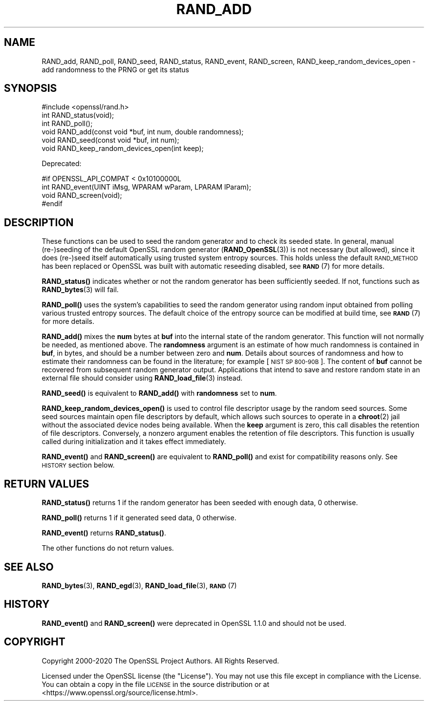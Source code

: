 .\" Automatically generated by Pod::Man 4.14 (Pod::Simple 3.40)
.\"
.\" Standard preamble:
.\" ========================================================================
.de Sp \" Vertical space (when we can't use .PP)
.if t .sp .5v
.if n .sp
..
.de Vb \" Begin verbatim text
.ft CW
.nf
.ne \\$1
..
.de Ve \" End verbatim text
.ft R
.fi
..
.\" Set up some character translations and predefined strings.  \*(-- will
.\" give an unbreakable dash, \*(PI will give pi, \*(L" will give a left
.\" double quote, and \*(R" will give a right double quote.  \*(C+ will
.\" give a nicer C++.  Capital omega is used to do unbreakable dashes and
.\" therefore won't be available.  \*(C` and \*(C' expand to `' in nroff,
.\" nothing in troff, for use with C<>.
.tr \(*W-
.ds C+ C\v'-.1v'\h'-1p'\s-2+\h'-1p'+\s0\v'.1v'\h'-1p'
.ie n \{\
.    ds -- \(*W-
.    ds PI pi
.    if (\n(.H=4u)&(1m=24u) .ds -- \(*W\h'-12u'\(*W\h'-12u'-\" diablo 10 pitch
.    if (\n(.H=4u)&(1m=20u) .ds -- \(*W\h'-12u'\(*W\h'-8u'-\"  diablo 12 pitch
.    ds L" ""
.    ds R" ""
.    ds C` ""
.    ds C' ""
'br\}
.el\{\
.    ds -- \|\(em\|
.    ds PI \(*p
.    ds L" ``
.    ds R" ''
.    ds C`
.    ds C'
'br\}
.\"
.\" Escape single quotes in literal strings from groff's Unicode transform.
.ie \n(.g .ds Aq \(aq
.el       .ds Aq '
.\"
.\" If the F register is >0, we'll generate index entries on stderr for
.\" titles (.TH), headers (.SH), subsections (.SS), items (.Ip), and index
.\" entries marked with X<> in POD.  Of course, you'll have to process the
.\" output yourself in some meaningful fashion.
.\"
.\" Avoid warning from groff about undefined register 'F'.
.de IX
..
.nr rF 0
.if \n(.g .if rF .nr rF 1
.if (\n(rF:(\n(.g==0)) \{\
.    if \nF \{\
.        de IX
.        tm Index:\\$1\t\\n%\t"\\$2"
..
.        if !\nF==2 \{\
.            nr % 0
.            nr F 2
.        \}
.    \}
.\}
.rr rF
.\"
.\" Accent mark definitions (@(#)ms.acc 1.5 88/02/08 SMI; from UCB 4.2).
.\" Fear.  Run.  Save yourself.  No user-serviceable parts.
.    \" fudge factors for nroff and troff
.if n \{\
.    ds #H 0
.    ds #V .8m
.    ds #F .3m
.    ds #[ \f1
.    ds #] \fP
.\}
.if t \{\
.    ds #H ((1u-(\\\\n(.fu%2u))*.13m)
.    ds #V .6m
.    ds #F 0
.    ds #[ \&
.    ds #] \&
.\}
.    \" simple accents for nroff and troff
.if n \{\
.    ds ' \&
.    ds ` \&
.    ds ^ \&
.    ds , \&
.    ds ~ ~
.    ds /
.\}
.if t \{\
.    ds ' \\k:\h'-(\\n(.wu*8/10-\*(#H)'\'\h"|\\n:u"
.    ds ` \\k:\h'-(\\n(.wu*8/10-\*(#H)'\`\h'|\\n:u'
.    ds ^ \\k:\h'-(\\n(.wu*10/11-\*(#H)'^\h'|\\n:u'
.    ds , \\k:\h'-(\\n(.wu*8/10)',\h'|\\n:u'
.    ds ~ \\k:\h'-(\\n(.wu-\*(#H-.1m)'~\h'|\\n:u'
.    ds / \\k:\h'-(\\n(.wu*8/10-\*(#H)'\z\(sl\h'|\\n:u'
.\}
.    \" troff and (daisy-wheel) nroff accents
.ds : \\k:\h'-(\\n(.wu*8/10-\*(#H+.1m+\*(#F)'\v'-\*(#V'\z.\h'.2m+\*(#F'.\h'|\\n:u'\v'\*(#V'
.ds 8 \h'\*(#H'\(*b\h'-\*(#H'
.ds o \\k:\h'-(\\n(.wu+\w'\(de'u-\*(#H)/2u'\v'-.3n'\*(#[\z\(de\v'.3n'\h'|\\n:u'\*(#]
.ds d- \h'\*(#H'\(pd\h'-\w'~'u'\v'-.25m'\f2\(hy\fP\v'.25m'\h'-\*(#H'
.ds D- D\\k:\h'-\w'D'u'\v'-.11m'\z\(hy\v'.11m'\h'|\\n:u'
.ds th \*(#[\v'.3m'\s+1I\s-1\v'-.3m'\h'-(\w'I'u*2/3)'\s-1o\s+1\*(#]
.ds Th \*(#[\s+2I\s-2\h'-\w'I'u*3/5'\v'-.3m'o\v'.3m'\*(#]
.ds ae a\h'-(\w'a'u*4/10)'e
.ds Ae A\h'-(\w'A'u*4/10)'E
.    \" corrections for vroff
.if v .ds ~ \\k:\h'-(\\n(.wu*9/10-\*(#H)'\s-2\u~\d\s+2\h'|\\n:u'
.if v .ds ^ \\k:\h'-(\\n(.wu*10/11-\*(#H)'\v'-.4m'^\v'.4m'\h'|\\n:u'
.    \" for low resolution devices (crt and lpr)
.if \n(.H>23 .if \n(.V>19 \
\{\
.    ds : e
.    ds 8 ss
.    ds o a
.    ds d- d\h'-1'\(ga
.    ds D- D\h'-1'\(hy
.    ds th \o'bp'
.    ds Th \o'LP'
.    ds ae ae
.    ds Ae AE
.\}
.rm #[ #] #H #V #F C
.\" ========================================================================
.\"
.IX Title "RAND_ADD 3"
.TH RAND_ADD 3 "2023-08-01" "1.1.1v" "OpenSSL"
.\" For nroff, turn off justification.  Always turn off hyphenation; it makes
.\" way too many mistakes in technical documents.
.if n .ad l
.nh
.SH "NAME"
RAND_add, RAND_poll, RAND_seed, RAND_status, RAND_event, RAND_screen, RAND_keep_random_devices_open \&\- add randomness to the PRNG or get its status
.SH "SYNOPSIS"
.IX Header "SYNOPSIS"
.Vb 1
\& #include <openssl/rand.h>
\&
\& int RAND_status(void);
\& int RAND_poll();
\&
\& void RAND_add(const void *buf, int num, double randomness);
\& void RAND_seed(const void *buf, int num);
\&
\& void RAND_keep_random_devices_open(int keep);
.Ve
.PP
Deprecated:
.PP
.Vb 4
\& #if OPENSSL_API_COMPAT < 0x10100000L
\& int RAND_event(UINT iMsg, WPARAM wParam, LPARAM lParam);
\& void RAND_screen(void);
\& #endif
.Ve
.SH "DESCRIPTION"
.IX Header "DESCRIPTION"
These functions can be used to seed the random generator and to check its
seeded state.
In general, manual (re\-)seeding of the default OpenSSL random generator
(\fBRAND_OpenSSL\fR\|(3)) is not necessary (but allowed), since it does (re\-)seed
itself automatically using trusted system entropy sources.
This holds unless the default \s-1RAND_METHOD\s0 has been replaced or OpenSSL was
built with automatic reseeding disabled, see \s-1\fBRAND\s0\fR\|(7) for more details.
.PP
\&\fBRAND_status()\fR indicates whether or not the random generator has been sufficiently
seeded. If not, functions such as \fBRAND_bytes\fR\|(3) will fail.
.PP
\&\fBRAND_poll()\fR uses the system's capabilities to seed the random generator using
random input obtained from polling various trusted entropy sources.
The default choice of the entropy source can be modified at build time,
see \s-1\fBRAND\s0\fR\|(7) for more details.
.PP
\&\fBRAND_add()\fR mixes the \fBnum\fR bytes at \fBbuf\fR into the internal state
of the random generator.
This function will not normally be needed, as mentioned above.
The \fBrandomness\fR argument is an estimate of how much randomness is
contained in
\&\fBbuf\fR, in bytes, and should be a number between zero and \fBnum\fR.
Details about sources of randomness and how to estimate their randomness
can be found in the literature; for example [\s-1NIST SP 800\-90B\s0].
The content of \fBbuf\fR cannot be recovered from subsequent random generator output.
Applications that intend to save and restore random state in an external file
should consider using \fBRAND_load_file\fR\|(3) instead.
.PP
\&\fBRAND_seed()\fR is equivalent to \fBRAND_add()\fR with \fBrandomness\fR set to \fBnum\fR.
.PP
\&\fBRAND_keep_random_devices_open()\fR is used to control file descriptor
usage by the random seed sources. Some seed sources maintain open file
descriptors by default, which allows such sources to operate in a
\&\fBchroot\fR\|(2) jail without the associated device nodes being available. When
the \fBkeep\fR argument is zero, this call disables the retention of file
descriptors. Conversely, a nonzero argument enables the retention of
file descriptors. This function is usually called during initialization
and it takes effect immediately.
.PP
\&\fBRAND_event()\fR and \fBRAND_screen()\fR are equivalent to \fBRAND_poll()\fR and exist
for compatibility reasons only. See \s-1HISTORY\s0 section below.
.SH "RETURN VALUES"
.IX Header "RETURN VALUES"
\&\fBRAND_status()\fR returns 1 if the random generator has been seeded
with enough data, 0 otherwise.
.PP
\&\fBRAND_poll()\fR returns 1 if it generated seed data, 0 otherwise.
.PP
\&\fBRAND_event()\fR returns \fBRAND_status()\fR.
.PP
The other functions do not return values.
.SH "SEE ALSO"
.IX Header "SEE ALSO"
\&\fBRAND_bytes\fR\|(3),
\&\fBRAND_egd\fR\|(3),
\&\fBRAND_load_file\fR\|(3),
\&\s-1\fBRAND\s0\fR\|(7)
.SH "HISTORY"
.IX Header "HISTORY"
\&\fBRAND_event()\fR and \fBRAND_screen()\fR were deprecated in OpenSSL 1.1.0 and should
not be used.
.SH "COPYRIGHT"
.IX Header "COPYRIGHT"
Copyright 2000\-2020 The OpenSSL Project Authors. All Rights Reserved.
.PP
Licensed under the OpenSSL license (the \*(L"License\*(R").  You may not use
this file except in compliance with the License.  You can obtain a copy
in the file \s-1LICENSE\s0 in the source distribution or at
<https://www.openssl.org/source/license.html>.
